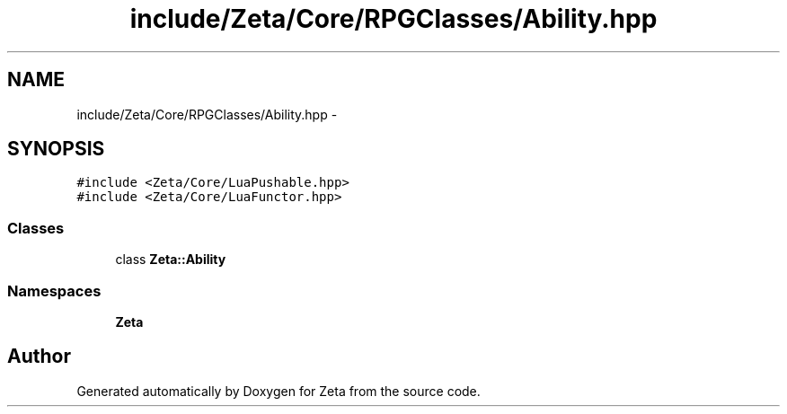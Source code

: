 .TH "include/Zeta/Core/RPGClasses/Ability.hpp" 3 "Wed Feb 10 2016" "Zeta" \" -*- nroff -*-
.ad l
.nh
.SH NAME
include/Zeta/Core/RPGClasses/Ability.hpp \- 
.SH SYNOPSIS
.br
.PP
\fC#include <Zeta/Core/LuaPushable\&.hpp>\fP
.br
\fC#include <Zeta/Core/LuaFunctor\&.hpp>\fP
.br

.SS "Classes"

.in +1c
.ti -1c
.RI "class \fBZeta::Ability\fP"
.br
.in -1c
.SS "Namespaces"

.in +1c
.ti -1c
.RI " \fBZeta\fP"
.br
.in -1c
.SH "Author"
.PP 
Generated automatically by Doxygen for Zeta from the source code\&.
